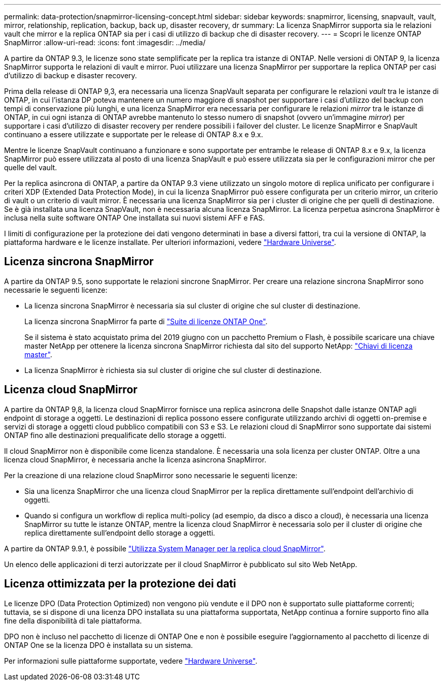 ---
permalink: data-protection/snapmirror-licensing-concept.html 
sidebar: sidebar 
keywords: snapmirror, licensing, snapvault, vault, mirror, relationship, replication, backup, back up, disaster recovery, dr 
summary: La licenza SnapMirror supporta sia le relazioni vault che mirror e la replica ONTAP sia per i casi di utilizzo di backup che di disaster recovery. 
---
= Scopri le licenze ONTAP SnapMirror
:allow-uri-read: 
:icons: font
:imagesdir: ../media/


[role="lead"]
A partire da ONTAP 9.3, le licenze sono state semplificate per la replica tra istanze di ONTAP. Nelle versioni di ONTAP 9, la licenza SnapMirror supporta le relazioni di vault e mirror. Puoi utilizzare una licenza SnapMirror per supportare la replica ONTAP per casi d'utilizzo di backup e disaster recovery.

Prima della release di ONTAP 9,3, era necessaria una licenza SnapVault separata per configurare le relazioni _vault_ tra le istanze di ONTAP, in cui l'istanza DP poteva mantenere un numero maggiore di snapshot per supportare i casi d'utilizzo del backup con tempi di conservazione più lunghi, e una licenza SnapMirror era necessaria per configurare le relazioni _mirror_ tra le istanze di ONTAP, in cui ogni istanza di ONTAP avrebbe mantenuto lo stesso numero di snapshot (ovvero un'immagine _mirror_) per supportare i casi d'utilizzo di disaster recovery per rendere possibili i failover del cluster. Le licenze SnapMirror e SnapVault continuano a essere utilizzate e supportate per le release di ONTAP 8.x e 9.x.

Mentre le licenze SnapVault continuano a funzionare e sono supportate per entrambe le release di ONTAP 8.x e 9.x, la licenza SnapMirror può essere utilizzata al posto di una licenza SnapVault e può essere utilizzata sia per le configurazioni mirror che per quelle del vault.

Per la replica asincrona di ONTAP, a partire da ONTAP 9.3 viene utilizzato un singolo motore di replica unificato per configurare i criteri XDP (Extended Data Protection Mode), in cui la licenza SnapMirror può essere configurata per un criterio mirror, un criterio di vault o un criterio di vault mirror. È necessaria una licenza SnapMirror sia per i cluster di origine che per quelli di destinazione. Se è già installata una licenza SnapVault, non è necessaria alcuna licenza SnapMirror. La licenza perpetua asincrona SnapMirror è inclusa nella suite software ONTAP One installata sui nuovi sistemi AFF e FAS.

I limiti di configurazione per la protezione dei dati vengono determinati in base a diversi fattori, tra cui la versione di ONTAP, la piattaforma hardware e le licenze installate. Per ulteriori informazioni, vedere https://hwu.netapp.com/["Hardware Universe"^].



== Licenza sincrona SnapMirror

A partire da ONTAP 9.5, sono supportate le relazioni sincrone SnapMirror. Per creare una relazione sincrona SnapMirror sono necessarie le seguenti licenze:

* La licenza sincrona SnapMirror è necessaria sia sul cluster di origine che sul cluster di destinazione.
+
La licenza sincrona SnapMirror fa parte di link:../system-admin/manage-licenses-concept.html["Suite di licenze ONTAP One"].

+
Se il sistema è stato acquistato prima del 2019 giugno con un pacchetto Premium o Flash, è possibile scaricare una chiave master NetApp per ottenere la licenza sincrona SnapMirror richiesta dal sito del supporto NetApp: https://mysupport.netapp.com/NOW/knowledge/docs/olio/guides/master_lickey/["Chiavi di licenza master"^].

* La licenza SnapMirror è richiesta sia sul cluster di origine che sul cluster di destinazione.




== Licenza cloud SnapMirror

A partire da ONTAP 9,8, la licenza cloud SnapMirror fornisce una replica asincrona delle Snapshot dalle istanze ONTAP agli endpoint di storage a oggetti. Le destinazioni di replica possono essere configurate utilizzando archivi di oggetti on-premise e servizi di storage a oggetti cloud pubblico compatibili con S3 e S3. Le relazioni cloud di SnapMirror sono supportate dai sistemi ONTAP fino alle destinazioni prequalificate dello storage a oggetti.

Il cloud SnapMirror non è disponibile come licenza standalone. È necessaria una sola licenza per cluster ONTAP. Oltre a una licenza cloud SnapMirror, è necessaria anche la licenza asincrona SnapMirror.

Per la creazione di una relazione cloud SnapMirror sono necessarie le seguenti licenze:

* Sia una licenza SnapMirror che una licenza cloud SnapMirror per la replica direttamente sull'endpoint dell'archivio di oggetti.
* Quando si configura un workflow di replica multi-policy (ad esempio, da disco a disco a cloud), è necessaria una licenza SnapMirror su tutte le istanze ONTAP, mentre la licenza cloud SnapMirror è necessaria solo per il cluster di origine che replica direttamente sull'endpoint dello storage a oggetti.


A partire da ONTAP 9.9.1, è possibile link:cloud-backup-with-snapmirror-task.html["Utilizza System Manager per la replica cloud SnapMirror"].

Un elenco delle applicazioni di terzi autorizzate per il cloud SnapMirror è pubblicato sul sito Web NetApp.



== Licenza ottimizzata per la protezione dei dati

Le licenze DPO (Data Protection Optimized) non vengono più vendute e il DPO non è supportato sulle piattaforme correnti; tuttavia, se si dispone di una licenza DPO installata su una piattaforma supportata, NetApp continua a fornire supporto fino alla fine della disponibilità di tale piattaforma.

DPO non è incluso nel pacchetto di licenze di ONTAP One e non è possibile eseguire l'aggiornamento al pacchetto di licenze di ONTAP One se la licenza DPO è installata su un sistema.

Per informazioni sulle piattaforme supportate, vedere https://hwu.netapp.com/["Hardware Universe"^].
